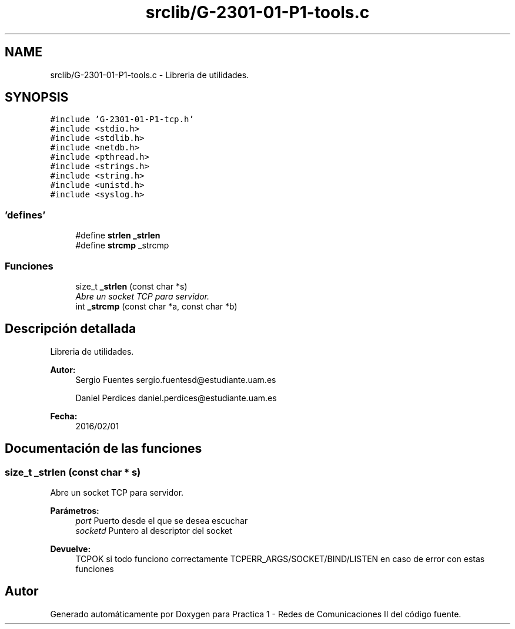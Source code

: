 .TH "srclib/G-2301-01-P1-tools.c" 3 "Lunes, 7 de Marzo de 2016" "Practica 1 - Redes de Comunicaciones II" \" -*- nroff -*-
.ad l
.nh
.SH NAME
srclib/G-2301-01-P1-tools.c \- Libreria de utilidades\&.  

.SH SYNOPSIS
.br
.PP
\fC#include 'G-2301-01-P1-tcp\&.h'\fP
.br
\fC#include <stdio\&.h>\fP
.br
\fC#include <stdlib\&.h>\fP
.br
\fC#include <netdb\&.h>\fP
.br
\fC#include <pthread\&.h>\fP
.br
\fC#include <strings\&.h>\fP
.br
\fC#include <string\&.h>\fP
.br
\fC#include <unistd\&.h>\fP
.br
\fC#include <syslog\&.h>\fP
.br

.SS "'defines'"

.in +1c
.ti -1c
.RI "#define \fBstrlen\fP   \fB_strlen\fP"
.br
.ti -1c
.RI "#define \fBstrcmp\fP   _strcmp"
.br
.in -1c
.SS "Funciones"

.in +1c
.ti -1c
.RI "size_t \fB_strlen\fP (const char *s)"
.br
.RI "\fIAbre un socket TCP para servidor\&. \fP"
.ti -1c
.RI "int \fB_strcmp\fP (const char *a, const char *b)"
.br
.in -1c
.SH "Descripción detallada"
.PP 
Libreria de utilidades\&. 


.PP
\fBAutor:\fP
.RS 4
Sergio Fuentes sergio.fuentesd@estudiante.uam.es 
.PP
Daniel Perdices daniel.perdices@estudiante.uam.es 
.RE
.PP
\fBFecha:\fP
.RS 4
2016/02/01 
.RE
.PP

.SH "Documentación de las funciones"
.PP 
.SS "size_t _strlen (const char * s)"

.PP
Abre un socket TCP para servidor\&. 
.PP
\fBParámetros:\fP
.RS 4
\fIport\fP Puerto desde el que se desea escuchar 
.br
\fIsocketd\fP Puntero al descriptor del socket 
.RE
.PP
\fBDevuelve:\fP
.RS 4
TCPOK si todo funciono correctamente TCPERR_ARGS/SOCKET/BIND/LISTEN en caso de error con estas funciones 
.RE
.PP

.SH "Autor"
.PP 
Generado automáticamente por Doxygen para Practica 1 - Redes de Comunicaciones II del código fuente\&.
